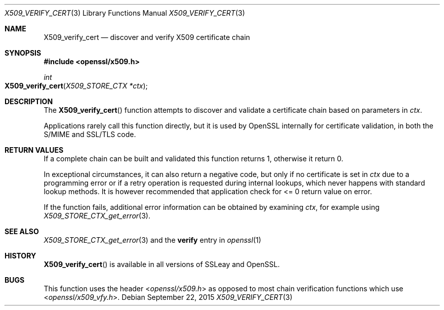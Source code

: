 .Dd $Mdocdate: September 22 2015 $
.Dt X509_VERIFY_CERT 3
.Os
.Sh NAME
.Nm X509_verify_cert
.Nd discover and verify X509 certificate chain
.Sh SYNOPSIS
.In openssl/x509.h
.Ft int
.Fo X509_verify_cert
.Fa "X509_STORE_CTX *ctx"
.Fc
.Sh DESCRIPTION
The
.Fn X509_verify_cert
function attempts to discover and validate a certificate chain based on
parameters in
.Fa ctx .
.Pp
Applications rarely call this function directly, but it is used by
OpenSSL internally for certificate validation, in both the S/MIME and
SSL/TLS code.
.Sh RETURN VALUES
If a complete chain can be built and validated this function returns 1,
otherwise it return 0.
.Pp
In exceptional circumstances, it can also return a negative code,
but only if no certificate is set in
.Fa ctx
due to a programming error or if a retry operation is requested
during internal lookups, which never happens with standard lookup
methods.
It is however recommended that application check for <= 0 return
value on error.
.Pp
If the function fails, additional error information can be obtained
by examining
.Fa ctx ,
for example using
.Xr X509_STORE_CTX_get_error 3 .
.Sh SEE ALSO
.Xr X509_STORE_CTX_get_error 3
and the
.Cm verify
entry in
.Xr openssl 1
.Sh HISTORY
.Fn X509_verify_cert
is available in all versions of SSLeay and OpenSSL.
.Sh BUGS
This function uses the header
.In openssl/x509.h
as opposed to most chain verification functions which use
.In openssl/x509_vfy.h .
